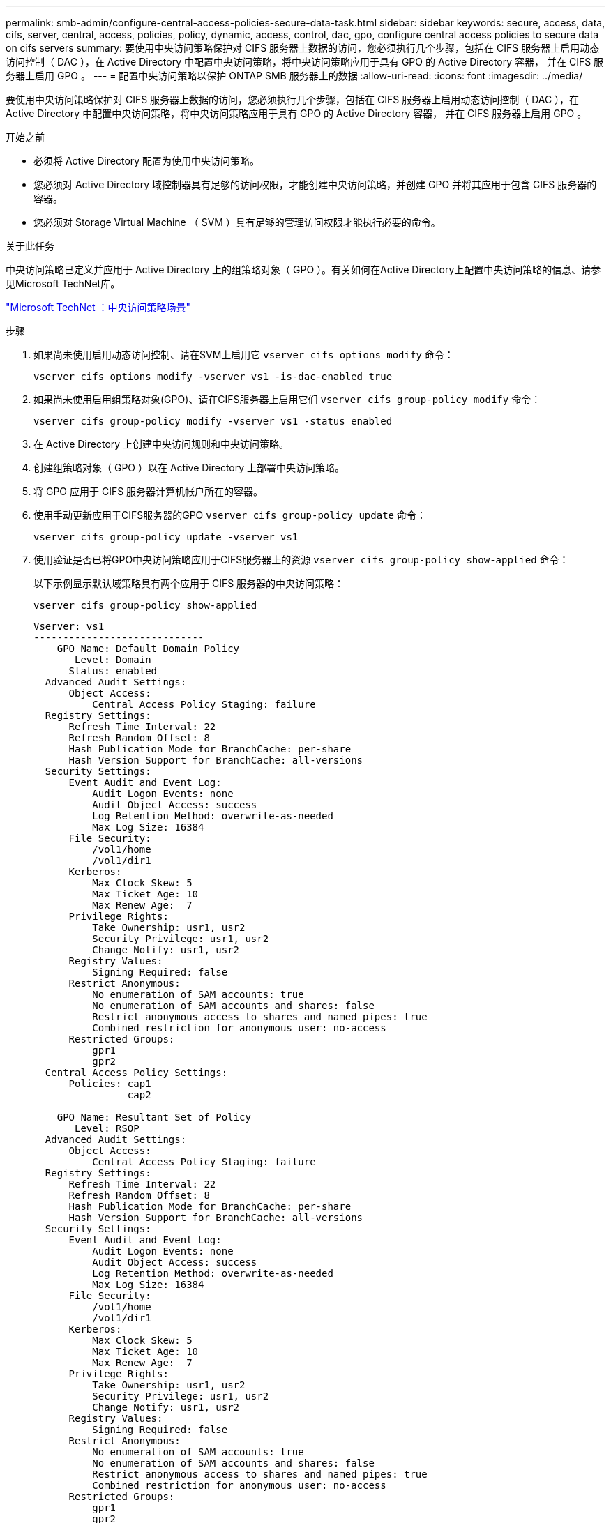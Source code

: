 ---
permalink: smb-admin/configure-central-access-policies-secure-data-task.html 
sidebar: sidebar 
keywords: secure, access, data, cifs, server, central, access, policies, policy, dynamic, access, control, dac, gpo, configure central access policies to secure data on cifs servers 
summary: 要使用中央访问策略保护对 CIFS 服务器上数据的访问，您必须执行几个步骤，包括在 CIFS 服务器上启用动态访问控制（ DAC ），在 Active Directory 中配置中央访问策略，将中央访问策略应用于具有 GPO 的 Active Directory 容器， 并在 CIFS 服务器上启用 GPO 。 
---
= 配置中央访问策略以保护 ONTAP SMB 服务器上的数据
:allow-uri-read: 
:icons: font
:imagesdir: ../media/


[role="lead"]
要使用中央访问策略保护对 CIFS 服务器上数据的访问，您必须执行几个步骤，包括在 CIFS 服务器上启用动态访问控制（ DAC ），在 Active Directory 中配置中央访问策略，将中央访问策略应用于具有 GPO 的 Active Directory 容器， 并在 CIFS 服务器上启用 GPO 。

.开始之前
* 必须将 Active Directory 配置为使用中央访问策略。
* 您必须对 Active Directory 域控制器具有足够的访问权限，才能创建中央访问策略，并创建 GPO 并将其应用于包含 CIFS 服务器的容器。
* 您必须对 Storage Virtual Machine （ SVM ）具有足够的管理访问权限才能执行必要的命令。


.关于此任务
中央访问策略已定义并应用于 Active Directory 上的组策略对象（ GPO ）。有关如何在Active Directory上配置中央访问策略的信息、请参见Microsoft TechNet库。

http://technet.microsoft.com/library/hh831425.aspx["Microsoft TechNet ：中央访问策略场景"^]

.步骤
. 如果尚未使用启用动态访问控制、请在SVM上启用它 `vserver cifs options modify` 命令：
+
`vserver cifs options modify -vserver vs1 -is-dac-enabled true`

. 如果尚未使用启用组策略对象(GPO)、请在CIFS服务器上启用它们 `vserver cifs group-policy modify` 命令：
+
`vserver cifs group-policy modify -vserver vs1 -status enabled`

. 在 Active Directory 上创建中央访问规则和中央访问策略。
. 创建组策略对象（ GPO ）以在 Active Directory 上部署中央访问策略。
. 将 GPO 应用于 CIFS 服务器计算机帐户所在的容器。
. 使用手动更新应用于CIFS服务器的GPO `vserver cifs group-policy update` 命令：
+
`vserver cifs group-policy update -vserver vs1`

. 使用验证是否已将GPO中央访问策略应用于CIFS服务器上的资源 `vserver cifs group-policy show-applied` 命令：
+
以下示例显示默认域策略具有两个应用于 CIFS 服务器的中央访问策略：

+
`vserver cifs group-policy show-applied`

+
[listing]
----
Vserver: vs1
-----------------------------
    GPO Name: Default Domain Policy
       Level: Domain
      Status: enabled
  Advanced Audit Settings:
      Object Access:
          Central Access Policy Staging: failure
  Registry Settings:
      Refresh Time Interval: 22
      Refresh Random Offset: 8
      Hash Publication Mode for BranchCache: per-share
      Hash Version Support for BranchCache: all-versions
  Security Settings:
      Event Audit and Event Log:
          Audit Logon Events: none
          Audit Object Access: success
          Log Retention Method: overwrite-as-needed
          Max Log Size: 16384
      File Security:
          /vol1/home
          /vol1/dir1
      Kerberos:
          Max Clock Skew: 5
          Max Ticket Age: 10
          Max Renew Age:  7
      Privilege Rights:
          Take Ownership: usr1, usr2
          Security Privilege: usr1, usr2
          Change Notify: usr1, usr2
      Registry Values:
          Signing Required: false
      Restrict Anonymous:
          No enumeration of SAM accounts: true
          No enumeration of SAM accounts and shares: false
          Restrict anonymous access to shares and named pipes: true
          Combined restriction for anonymous user: no-access
      Restricted Groups:
          gpr1
          gpr2
  Central Access Policy Settings:
      Policies: cap1
                cap2

    GPO Name: Resultant Set of Policy
       Level: RSOP
  Advanced Audit Settings:
      Object Access:
          Central Access Policy Staging: failure
  Registry Settings:
      Refresh Time Interval: 22
      Refresh Random Offset: 8
      Hash Publication Mode for BranchCache: per-share
      Hash Version Support for BranchCache: all-versions
  Security Settings:
      Event Audit and Event Log:
          Audit Logon Events: none
          Audit Object Access: success
          Log Retention Method: overwrite-as-needed
          Max Log Size: 16384
      File Security:
          /vol1/home
          /vol1/dir1
      Kerberos:
          Max Clock Skew: 5
          Max Ticket Age: 10
          Max Renew Age:  7
      Privilege Rights:
          Take Ownership: usr1, usr2
          Security Privilege: usr1, usr2
          Change Notify: usr1, usr2
      Registry Values:
          Signing Required: false
      Restrict Anonymous:
          No enumeration of SAM accounts: true
          No enumeration of SAM accounts and shares: false
          Restrict anonymous access to shares and named pipes: true
          Combined restriction for anonymous user: no-access
      Restricted Groups:
          gpr1
          gpr2
  Central Access Policy Settings:
      Policies: cap1
                cap2
2 entries were displayed.
----


.相关信息
xref:applying-group-policy-objects-concept.adoc[将组策略对象应用于SMB服务器]

xref:display-gpo-config-task.adoc[显示有关 GPO 配置的信息]

xref:display-central-access-policies-task.adoc[显示有关中央访问策略的信息]

xref:display-central-access-policy-rules-task.adoc[显示有关中央访问策略规则的信息]

xref:enable-disable-dynamic-access-control-task.adoc[启用或禁用动态访问控制]
